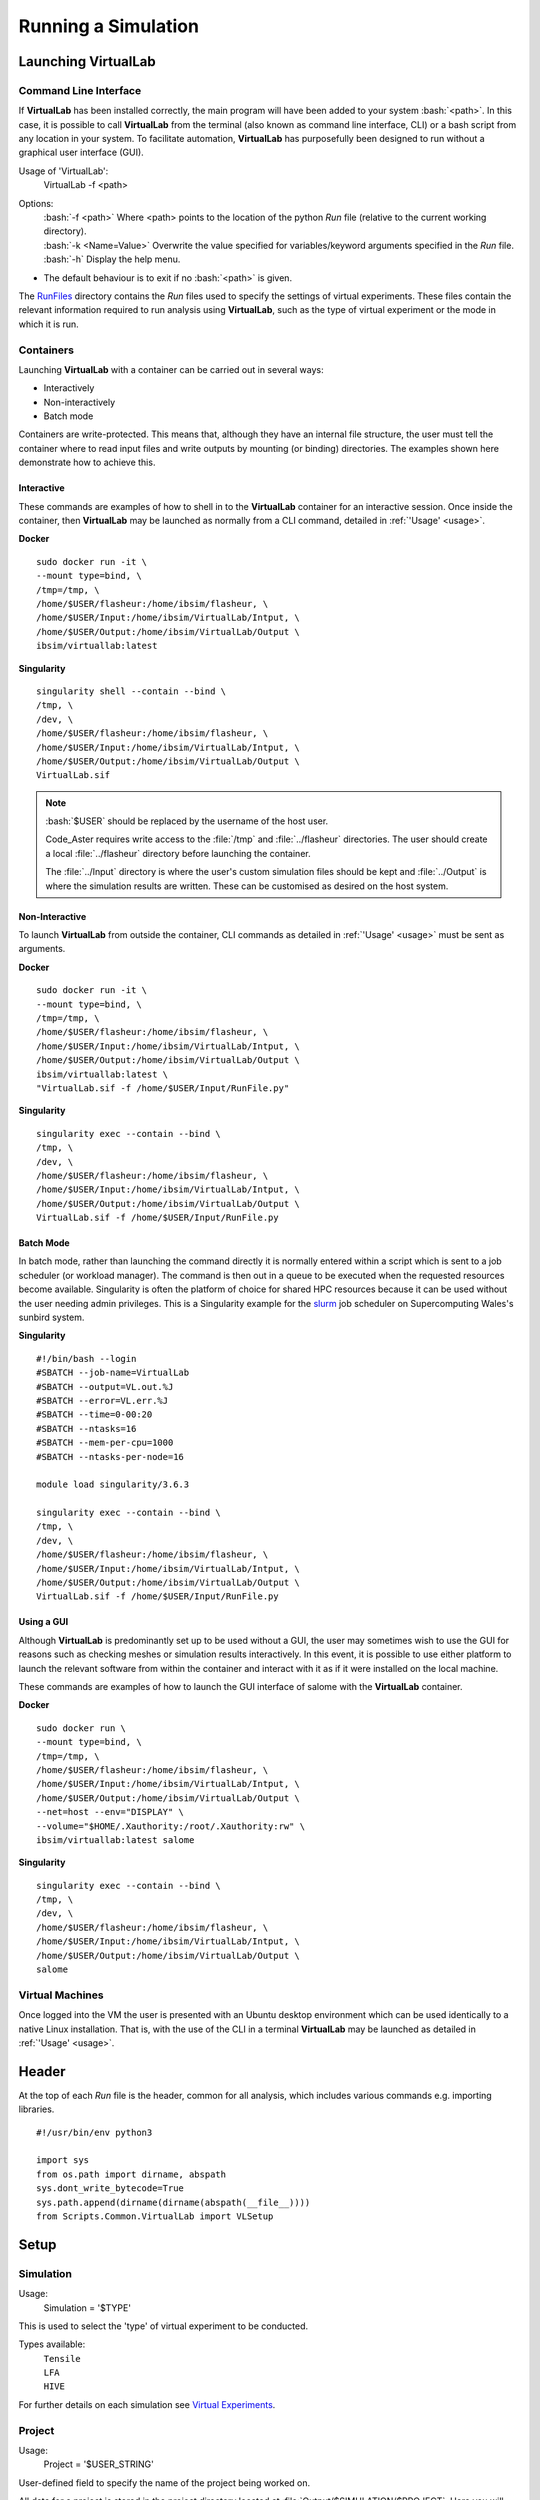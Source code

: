 Running a Simulation
====================

Launching VirtualLab
********************

Command Line Interface
######################

If **VirtualLab** has been installed correctly, the main program will have been added to your system :bash:`<path>`. In this case, it is possible to call **VirtualLab** from the terminal (also known as command line interface, CLI) or a bash script from any location in your system. To facilitate automation, **VirtualLab** has purposefully been designed to run without a graphical user interface (GUI).

.. _usage:

Usage of 'VirtualLab':
  VirtualLab -f <path>

Options:
   | :bash:`-f <path>` Where <path> points to the location of the python *Run* file (relative to the current working directory).
   | :bash:`-k <Name=Value>` Overwrite the value specified for variables/keyword arguments specified in the *Run* file.
   | :bash:`-h` Display the help menu.

* The default behaviour is to exit if no :bash:`<path>` is given.

The `RunFiles <structure.html#runfiles>`_ directory contains the *Run* files used to specify the settings of virtual experiments. These files contain the relevant information required to run analysis using **VirtualLab**, such as the type of virtual experiment or the mode in which it is run. 

Containers
##########

Launching **VirtualLab** with a container can be carried out in several ways:

* Interactively
* Non-interactively
* Batch mode

Containers are write-protected. This means that, although they have an internal file structure, the user must tell the container where to read input files and write outputs by mounting (or binding) directories. The examples shown here demonstrate how to achieve this.

Interactive
~~~~~~~~~~~

These commands are examples of how to shell in to the **VirtualLab** container for an interactive session. Once inside the container, then **VirtualLab** may be launched as normally from a CLI command, detailed in :ref:`'Usage' <usage>`.

**Docker** ::

  sudo docker run -it \
  --mount type=bind, \
  /tmp=/tmp, \
  /home/$USER/flasheur:/home/ibsim/flasheur, \
  /home/$USER/Input:/home/ibsim/VirtualLab/Intput, \
  /home/$USER/Output:/home/ibsim/VirtualLab/Output \
  ibsim/virtuallab:latest

**Singularity** ::

  singularity shell --contain --bind \
  /tmp, \
  /dev, \
  /home/$USER/flasheur:/home/ibsim/flasheur, \
  /home/$USER/Input:/home/ibsim/VirtualLab/Intput, \
  /home/$USER/Output:/home/ibsim/VirtualLab/Output \
  VirtualLab.sif

.. note::
  :bash:`$USER` should be replaced by the username of the host user.

  Code_Aster requires write access to the :file:`/tmp` and :file:`../flasheur` directories. The user should create a local :file:`../flasheur` directory before launching the container. 

  The :file:`../Input` directory is where the user's custom simulation files should be kept and :file:`../Output` is where the simulation results are written. These can be customised as desired on the host system.

Non-Interactive
~~~~~~~~~~~~~~~

To launch **VirtualLab** from outside the container, CLI commands as detailed in :ref:`'Usage' <usage>` must be sent as arguments.

**Docker** ::

  sudo docker run -it \
  --mount type=bind, \
  /tmp=/tmp, \
  /home/$USER/flasheur:/home/ibsim/flasheur, \
  /home/$USER/Input:/home/ibsim/VirtualLab/Intput, \
  /home/$USER/Output:/home/ibsim/VirtualLab/Output \
  ibsim/virtuallab:latest \
  "VirtualLab.sif -f /home/$USER/Input/RunFile.py"

**Singularity** ::

  singularity exec --contain --bind \
  /tmp, \
  /dev, \
  /home/$USER/flasheur:/home/ibsim/flasheur, \
  /home/$USER/Input:/home/ibsim/VirtualLab/Intput, \
  /home/$USER/Output:/home/ibsim/VirtualLab/Output \
  VirtualLab.sif -f /home/$USER/Input/RunFile.py

Batch Mode
~~~~~~~~~~

In batch mode, rather than launching the command directly it is normally entered within a script which is sent to a job scheduler (or workload manager). The command is then out in a queue to be executed when the requested resources become available. Singularity is often the platform of choice for shared HPC resources because it can be used without the user needing admin privileges. This is a Singularity example for the `slurm <https://slurm.schedmd.com/>`_ job scheduler on Supercomputing Wales's sunbird system. 

**Singularity** ::

  #!/bin/bash --login
  #SBATCH --job-name=VirtualLab
  #SBATCH --output=VL.out.%J
  #SBATCH --error=VL.err.%J
  #SBATCH --time=0-00:20
  #SBATCH --ntasks=16
  #SBATCH --mem-per-cpu=1000
  #SBATCH --ntasks-per-node=16

  module load singularity/3.6.3

  singularity exec --contain --bind \
  /tmp, \
  /dev, \
  /home/$USER/flasheur:/home/ibsim/flasheur, \
  /home/$USER/Input:/home/ibsim/VirtualLab/Intput, \
  /home/$USER/Output:/home/ibsim/VirtualLab/Output \
  VirtualLab.sif -f /home/$USER/Input/RunFile.py

Using a GUI
~~~~~~~~~~~

Although **VirtualLab** is predominantly set up to be used without a GUI, the user may sometimes wish to use the GUI for reasons such as checking meshes or simulation results interactively. In this event, it is possible to use either platform to launch the relevant software from within the container and interact with it as if it were installed on the local machine.

These commands are examples of how to launch the GUI interface of salome with the **VirtualLab** container.

**Docker** ::

  sudo docker run \
  --mount type=bind, \
  /tmp=/tmp, \
  /home/$USER/flasheur:/home/ibsim/flasheur, \
  /home/$USER/Input:/home/ibsim/VirtualLab/Intput, \
  /home/$USER/Output:/home/ibsim/VirtualLab/Output \
  --net=host --env="DISPLAY" \
  --volume="$HOME/.Xauthority:/root/.Xauthority:rw" \
  ibsim/virtuallab:latest salome

**Singularity** ::

  singularity exec --contain --bind \
  /tmp, \
  /dev, \
  /home/$USER/flasheur:/home/ibsim/flasheur, \
  /home/$USER/Input:/home/ibsim/VirtualLab/Intput, \
  /home/$USER/Output:/home/ibsim/VirtualLab/Output \
  salome

Virtual Machines
################

Once logged into the VM the user is presented with an Ubuntu desktop environment which can be used identically to a native Linux installation. That is, with the use of the CLI in a terminal **VirtualLab** may be launched as detailed in :ref:`'Usage' <usage>`.

Header
******

At the top of each *Run* file is the header, common for all analysis, which includes various commands e.g. importing libraries. ::

  #!/usr/bin/env python3
  
  import sys
  from os.path import dirname, abspath
  sys.dont_write_bytecode=True
  sys.path.append(dirname(dirname(abspath(__file__))))
  from Scripts.Common.VirtualLab import VLSetup

Setup
*****

Simulation
##########

Usage:
  Simulation = '$TYPE'

This is used to select the 'type' of virtual experiment to be conducted.

Types available:
   | ``Tensile``
   | ``LFA``
   | ``HIVE``

For further details on each simulation see `Virtual Experiments <virtual_exp.html#laser-flash-analysis>`_.

Project
#######
Usage:
  Project = '$USER_STRING'

User-defined field to specify the name of the project being worked on. 

All data for a project is stored in the project directory located at :file:`Output/$SIMULATION/$PROJECT`. Here you will find the sub-directory 'Meshes' which contain the meshes generated for the project, and a sub-directory for each *StudyName*.


StudyName
#########

Usage: 
  StudyName = '$USER_STRING'
  
User-defined field used to group together virtual experiments.

Simulation results will be stored in the *StudyName* sub-directory of the `Project`_.

For example, if a parameter sweep of a tensile load magnitude was being conducted as part of the additive-manufacturing project, *StudyName* could be called 'LoadMagnitudeSweep'.

Results from all simulations which are part of this 'study' will be saved in directory :file:`Output/Tensile/additive-manufacturing/LoadMagnitudeSweep`

Parameters_Master
#################

Usage:
  Parameters_Master = '$FNAME'

Name of the file which includes values for all the required variables for the selected virtual experiment. This file must be in the directory :file:`Input/$SIMULATION/$PROJECT`.

.. note:: Do not include the '.py' file extension as part of $FNAME.

The variables in this file are assigned to two different ``Namespaces``; *Mesh* and *Sim*. A ``Namespace`` is essentially an empty class which attributes can be assigned to.  

Mesh
~~~~

Variables within this namespace define the parameters required by **SALOME** to construct a mesh, such as geometric dimensions or mesh fineness.

The script :file:`$MESH.FILE.py` is executed in **SALOME** using the attributes of *Mesh* to create the geometry and subsequent mesh. This script must be in directory :file:`Scripts/$SIMULATION/Mesh`.

The meshes will be stored in ``MED`` format under the name *Mesh.Name* in the 'Meshes' directory of the `Project`_.

Sim
~~~

Variables within this namespace define the parameters needed by **Code_Aster** to perform a FE simulation.

The script :file:`$SIM.ASTERFILE.py` is executed in **Code_Aster** using the attributes of *Sim* to initiate the simulation. This script must be in directory :file:`Scripts/$SIMULATION/Aster`

Optional pre and post-processing scripts can be run by specifying them in *Sim.PreAsterFile* and *Sim.PostAsterFile* respectively. These scripts, which are executed before and after the **Code_Aster** call, must be in directories :file:`Scripts/$SIMULATION/PreAster` and :file:`PostAster` respectively. 

Simulation information and data will be stored in the sub-directory *Sim.Name* of the directory *StudyName*

Parameters_Var
##############

Usage:
  Parameters_Var = {'$FNAME'/None}

Name of the file which includes value ranges for particular variables of the user's choice. These variables must be a sub-set of those in *Parameters_Master*. The values defined in this file will be used instead of those specified in *Parameters_Master*.

Value ranges for given variables are used to perform a parameterised 'study' where multiple simulations are conducted concurrently. 

This file must be in the same directory as the *ParametersMaster* file.

If *Parameters_Var* is set to :code:`None` a single simulation is run using the values defined in *Parameters_Master*. 

Please see the `Tutorials <examples.html>`_ to see this in action.

.. note:: Do not include the '.py' file extension as part of $FNAME.

Mode
####

Usage:
  mode = "$OPTION"

This dictates how much information is printed in the terminal during the running of **VirtualLab**. 

Options available:
   | ``Interactive`` Prints all output to the terminal.
   | ``Continuous`` Writes the output to a file as it is generated.
   | ``Headless`` Writes output to file at the end of the process.

.. note:: 'I'/'C'/'H' may be used in place of the full option names.

Environment
***********

.. class:: VLSetup

  The VLSetup class interfaces between the system, **SALOME** and **Code_Aster** to ensure that the full workflow of a virtual experiment can be completed solely via the command line. 

  .. attribute:: __init__(Simulation, Project,StudyName,Parameters_Master, Parameters_Var, Mode)

    The variables detailed above are passed as arguments, making it possible to differentiate between different virtual experiments and how results are to be stored.


  .. attribute:: Control(RunMesh=True, RunSim=True)

    This function is responsible for checking that all defined files exist in the expected location. These include *Parameters_Master* and *Parameters_Var* and the files specified therein  (``Mesh.File``, ``Sim.PreAsterFile``, ``Sim.AsterFile``, ``Sim.PostAsterFile``). Once this is satisfied, output directories are created for the results, and the necessary files are created to produce mesh(es) and run simulation(s).

      | ``RunMesh`` bool (optional)
      |   Indicates whether or not the meshing routine will be run. Default is True.
      | ``RunSim``  bool (optional)
      |   Indicates whether or not the simulation routine will be run. Default is True.

  .. attribute:: Mesh(NumThreads=1, ShowMesh=False, MeshCheck=None)

    This function is the meshing routine. The mesh(es) defined using ``Mesh`` in *Parameters_Master* and *Parameters_Var* are created and saved to the sub-directory 'Meshes' in the project directory along with a file detailing the variables used for their creation. If RunMesh is set to False in 'Control' then this routine is skipped. This may be useful when different simulation parameters are to be used on a pre-existing mesh

      | ``NumThreads`` int (optional)
      |   Number of meshes created simultaneously. The number specified will depend on the resources available, such as number of CPUs, RAM etc. Default is 1.
      | ``ShowMesh`` bool (optional)
      |   Indicates whether or not to open created mesh(es) in the **SALOME** GUI for visualisation to assess their suitability. VirtualLab will terminate once the GUI is closed and no simulation will be carried out. Default is False.
      | ``MeshCheck`` '$MESH_NAME' (optional)
      |   '$MESH_NAME' is constructed in the **SALOME** GUI for debugging. Default is None.


  .. attribute:: Sim(NumThreads=1, RunPreAster=True, RunAster=True, RunPostAster=True, ShowRes=False, memory=2, ncpus=1, mpi_nbcpu=1, mpi_nbnoeud=1)

    This function is the simulation routine. The simulation(s) defined using ``Sim`` in *Parameters_Master* and *Parameters_Var* are carried out with the results saved to the sub-directory '$STUDYNAME' in the project directory. This routine also runs the pre and post-processing scripts, if they are provided. If RunSim is set to False in 'Control' then this routine is skipped. 

      | ``NumThreads`` int (optional)
      |   Number of simulations run simultaneously. The number specified will depend on the resources available, such as number of CPUs, RAM etc. Default is 1.
      | ``RunPreAster`` bool (optional)
      |   Indicates whether or not to run the optional pre-processing script provided in `Sim.PreAsterFile`. Default is True.
      | ``RunAster`` bool (optional)
      |   Indicates whether or not to run the **Code_Aster** script provided in ``Sim.AsterFile``. Default is True.
      | ``RunPostAster`` bool (optional)
      |   Indicates whether or not to run the optional post-processing script provided in ``Sim.PostAsterFile``. Default is True.
      | ``ShowRes`` bool (optional)
      |   Visualises the .rmed results file(s) produced by **Code_Aster** through the **ParaVis** module in **SALOME**. Default is False.
      | ``memory`` float (optional)
      |   Number of GBs of memory allocated to **Code_Aster** for simulations. Default is 2.
      | ``ncpus`` int (optional)
      |   Number of processors used for the solver 'MULT_FRONT' in **Code_Aster**. This is the only solver with built in parallelism in the non-MPI version. Default is 1.
      | ``mpi_nbcpu`` int (optional)
      |   Number of cpus cores for MPI parallelism. Default is 1.
      | ``mpi_nbnoeud`` int (optional)
      |   Number of nodes which mpi_nbnoeud are spread over. Default is 1.

    .. note:: The binary distribution of standalone **Code_Aster** and the version packaged with **Salome-Meca** does not make use of MPI. To use MPI with **Code_Aster** it must be compiled from source, in which case the solvers 'MUMPS' and 'PETSC' may be used.

    .. note:: If **Code_Aster** has been compiled with MPI then ncpus specifies the number of OpenMP cpus used for each mpi cpu. For example if mpi_nbcpu=8 and ncpus=6, then 48 cpus are used.

  .. attribute:: Cleanup()

    This function removes all tmp directories created and closes any open instance of **SALOME**.



